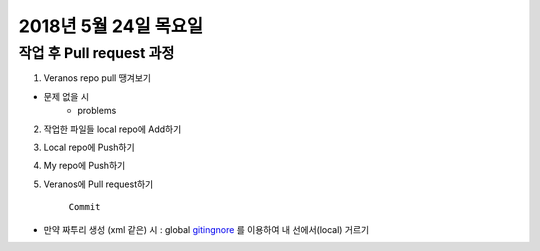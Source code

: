 2018년 5월 24일 목요일
-------------------

작업 후 Pull request 과정
======================

1. Veranos repo pull 땡겨보기

* 문제 없을 시
    * problems

2. 작업한 파일들 local repo에 Add하기

3. Local repo에 Push하기

4. My repo에 Push하기

5. Veranos에 Pull request하기

    ``Commit``

* 만약 짜투리 생성 (xml 같은) 시 : global gitingnore_ 를 이용하여 내 선에서(local) 거르기

.. _gitingnore: https://gist.github.com/subfuzion/db7f57fff2fb6998a16c
